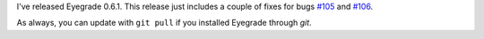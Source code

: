 .. title: Bugfix release 0.6.1
.. slug: bugfix-release-061
.. date: 2015-10-21 08:37:13+00:00
.. tags: bugfix, eyegrade, release
.. category:
.. link:
.. description:
.. type: text

I've released Eyegrade 0.6.1.
This release just includes a couple of fixes for bugs
`#105 <https://github.com/jfisteus/eyegrade/issues/105>`_
and `#106 <https://github.com/jfisteus/eyegrade/issues/106>`_.

As always, you can update with ``git pull``
if you installed Eyegrade through *git*.
